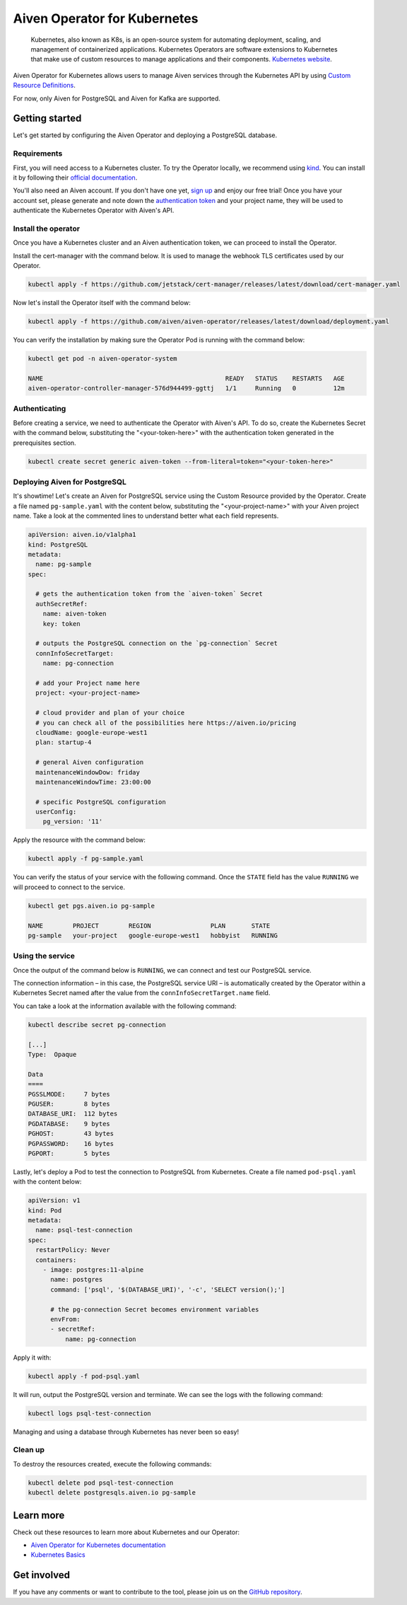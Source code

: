 Aiven Operator for Kubernetes
=============================

    Kubernetes, also known as K8s, is an open-source system for automating deployment, scaling, and management of containerized applications. Kubernetes Operators are software extensions to Kubernetes that make use of custom resources to manage applications and their components. `Kubernetes website <https://kubernetes.io/>`_.

Aiven Operator for Kubernetes allows users to manage Aiven services through the Kubernetes API by using `Custom Resource Definitions <https://kubernetes.io/docs/tasks/extend-kubernetes/custom-resources/custom-resource-definitions/>`_.

For now, only Aiven for PostgreSQL and Aiven for Kafka are supported.

Getting started
---------------
Let's get started by configuring the Aiven Operator and deploying a PostgreSQL database.

Requirements
''''''''''''
First, you will need access to a Kubernetes cluster. To try the Operator locally, we recommend using `kind <https://kind.sigs.k8s.io/>`_. You can install it by following their `official documentation <https://kind.sigs.k8s.io/docs/user/quick-start/#installation>`_.

You'll also need an Aiven account. If you don't have one yet, `sign up <https://console.aiven.io/signup?utm_source=&utm_medium=organic&utm_campaign=k8s-operator&utm_content=post>`_ and enjoy our free trial! Once you have your account set, please generate and note down the `authentication token <https://help.aiven.io/en/articles/2059201-authentication-tokens>`_ and your project name, they will be used to authenticate the Kubernetes Operator with Aiven's API.

Install the operator
''''''''''''''''''''
Once you have a Kubernetes cluster and an Aiven authentication token, we can proceed to install the Operator.

Install the cert-manager with the command below. It is used to manage the webhook TLS certificates used by our Operator.

.. code:: bash

    kubectl apply -f https://github.com/jetstack/cert-manager/releases/latest/download/cert-manager.yaml

Now let's install the Operator itself with the command below:

.. code:: bash

    kubectl apply -f https://github.com/aiven/aiven-operator/releases/latest/download/deployment.yaml

You can verify the installation by making sure the Operator Pod is running with the command below:

.. code:: bash

    kubectl get pod -n aiven-operator-system

    NAME                                                 READY   STATUS    RESTARTS   AGE
    aiven-operator-controller-manager-576d944499-ggttj   1/1     Running   0          12m

Authenticating
''''''''''''''
Before creating a service, we need to authenticate the Operator with Aiven's API. To do so, create the Kubernetes Secret with the command below, substituting the "<your-token-here>" with the authentication token generated in the prerequisites section.

.. code:: bash

    kubectl create secret generic aiven-token --from-literal=token="<your-token-here>"

Deploying Aiven for PostgreSQL
''''''''''''''''''''''''''''''
It's showtime! Let's create an Aiven for PostgreSQL service using the Custom Resource provided by the Operator. Create a file named ``pg-sample.yaml`` with the content below, substituting the "<your-project-name>" with your Aiven project name. Take a look at the commented lines to understand better what each field represents.

.. code:: yaml

    apiVersion: aiven.io/v1alpha1
    kind: PostgreSQL
    metadata:
      name: pg-sample
    spec:
    
      # gets the authentication token from the `aiven-token` Secret
      authSecretRef:
        name: aiven-token
        key: token
    
      # outputs the PostgreSQL connection on the `pg-connection` Secret
      connInfoSecretTarget:
        name: pg-connection
    
      # add your Project name here
      project: <your-project-name> 
    
      # cloud provider and plan of your choice
      # you can check all of the possibilities here https://aiven.io/pricing
      cloudName: google-europe-west1
      plan: startup-4
    
      # general Aiven configuration
      maintenanceWindowDow: friday
      maintenanceWindowTime: 23:00:00
    
      # specific PostgreSQL configuration
      userConfig:
        pg_version: '11'

Apply the resource with the command below:

.. code:: bash

    kubectl apply -f pg-sample.yaml

You can verify the status of your service with the following command. Once the ``STATE`` field has the value ``RUNNING`` we will proceed to connect to the service.

.. code:: bash

    kubectl get pgs.aiven.io pg-sample

    NAME        PROJECT        REGION                PLAN       STATE
    pg-sample   your-project   google-europe-west1   hobbyist   RUNNING

Using the service
'''''''''''''''''
Once the output of the command below is ``RUNNING``, we can connect and test our PostgreSQL service.

The connection information – in this case, the PostgreSQL service URI – is automatically created by the Operator within a Kubernetes Secret named after the value from the ``connInfoSecretTarget.name`` field.

You can take a look at the information available with the following command:

.. code:: bash

    kubectl describe secret pg-connection

    [...]
    Type:  Opaque

    Data
    ====
    PGSSLMODE:     7 bytes
    PGUSER:        8 bytes
    DATABASE_URI:  112 bytes
    PGDATABASE:    9 bytes
    PGHOST:        43 bytes
    PGPASSWORD:    16 bytes
    PGPORT:        5 bytes

Lastly, let's deploy a Pod to test the connection to PostgreSQL from Kubernetes. Create a file named ``pod-psql.yaml`` with the content below:

.. code:: yaml

    apiVersion: v1
    kind: Pod
    metadata:
      name: psql-test-connection
    spec:
      restartPolicy: Never
      containers:
        - image: postgres:11-alpine
          name: postgres
          command: ['psql', '$(DATABASE_URI)', '-c', 'SELECT version();']
          
          # the pg-connection Secret becomes environment variables 
          envFrom:
          - secretRef:
              name: pg-connection

Apply it with:

.. code:: bash

    kubectl apply -f pod-psql.yaml

It will run, output the PostgreSQL version and terminate. We can see the logs with the following command:

.. code:: bash

    kubectl logs psql-test-connection

Managing and using a database through Kubernetes has never been so easy!

Clean up
''''''''
To destroy the resources created, execute the following commands:

.. code:: bash

    kubectl delete pod psql-test-connection
    kubectl delete postgresqls.aiven.io pg-sample

Learn more
----------
Check out these resources to learn more about Kubernetes and our Operator:

* `Aiven Operator for Kubernetes documentation <https://aiven.github.io/aiven-operator>`_
* `Kubernetes Basics <https://kubernetes.io/docs/tutorials/kubernetes-basics/>`_

Get involved
------------
If you have any comments or want to contribute to the tool, please join us on the `GitHub repository <https://github.com/aiven/aiven-operator>`_.